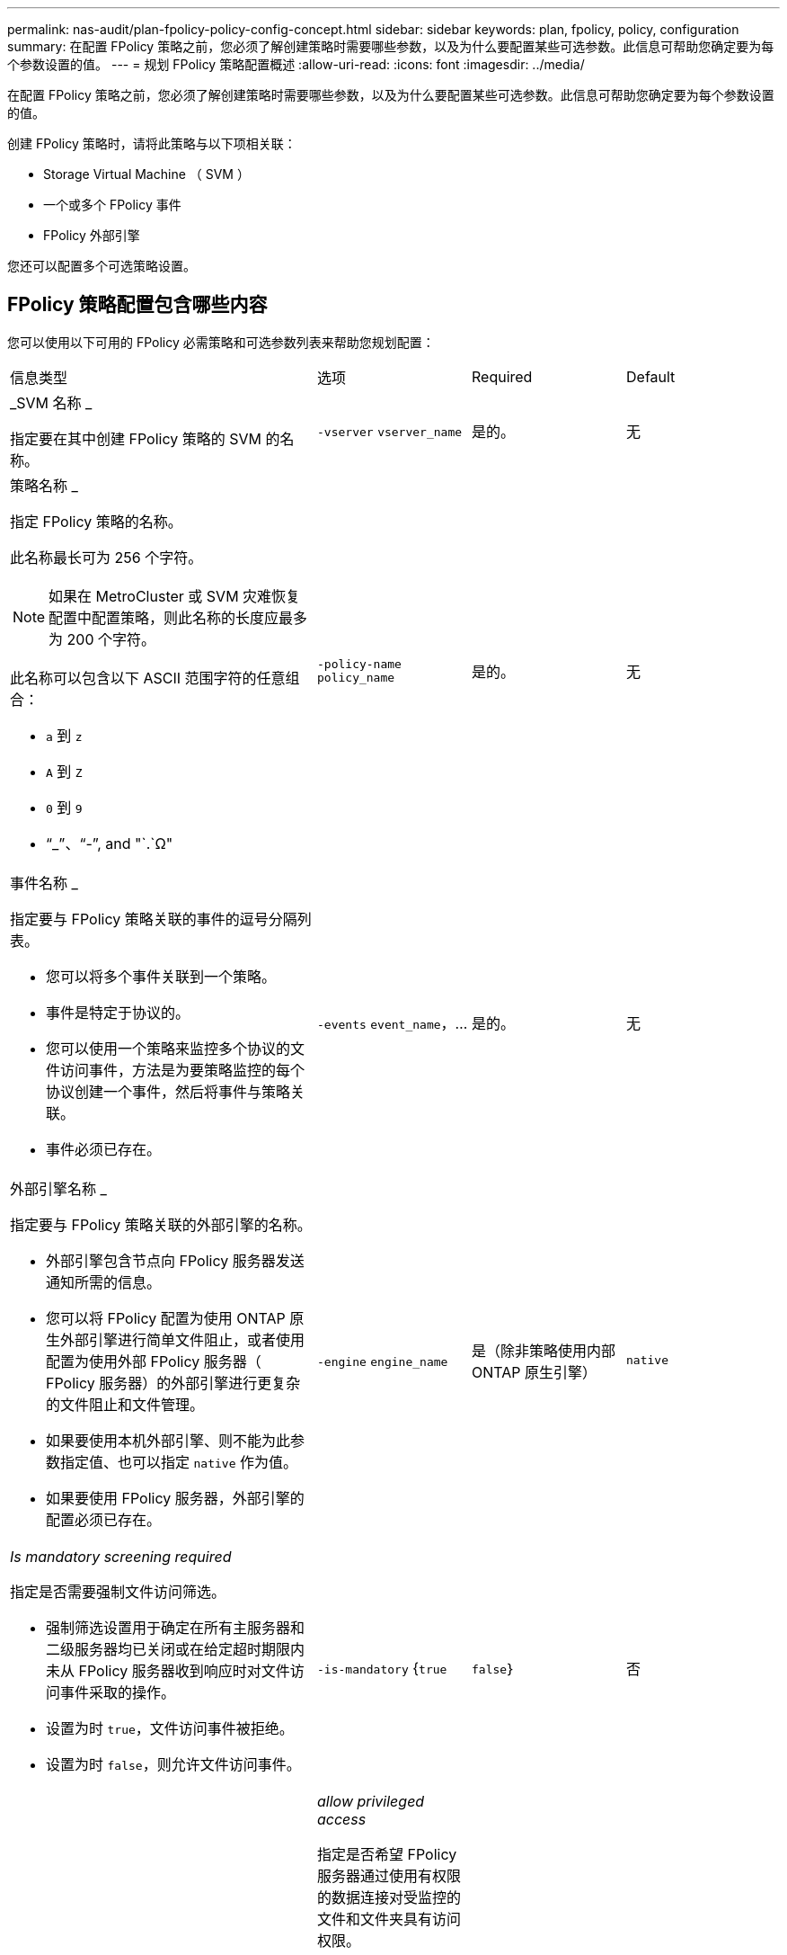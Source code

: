 ---
permalink: nas-audit/plan-fpolicy-policy-config-concept.html 
sidebar: sidebar 
keywords: plan, fpolicy, policy, configuration 
summary: 在配置 FPolicy 策略之前，您必须了解创建策略时需要哪些参数，以及为什么要配置某些可选参数。此信息可帮助您确定要为每个参数设置的值。 
---
= 规划 FPolicy 策略配置概述
:allow-uri-read: 
:icons: font
:imagesdir: ../media/


[role="lead"]
在配置 FPolicy 策略之前，您必须了解创建策略时需要哪些参数，以及为什么要配置某些可选参数。此信息可帮助您确定要为每个参数设置的值。

创建 FPolicy 策略时，请将此策略与以下项相关联：

* Storage Virtual Machine （ SVM ）
* 一个或多个 FPolicy 事件
* FPolicy 外部引擎


您还可以配置多个可选策略设置。



== FPolicy 策略配置包含哪些内容

您可以使用以下可用的 FPolicy 必需策略和可选参数列表来帮助您规划配置：

[cols="40,20,20,20"]
|===


| 信息类型 | 选项 | Required | Default 


 a| 
_SVM 名称 _

指定要在其中创建 FPolicy 策略的 SVM 的名称。
 a| 
`-vserver` `vserver_name`
 a| 
是的。
 a| 
无



 a| 
策略名称 _

指定 FPolicy 策略的名称。

此名称最长可为 256 个字符。

[NOTE]
====
如果在 MetroCluster 或 SVM 灾难恢复配置中配置策略，则此名称的长度应最多为 200 个字符。

====
此名称可以包含以下 ASCII 范围字符的任意组合：

* `a` 到 `z`
* `A` 到 `Z`
* `0` 到 `9`
* "`_`"、"`-`", and "`.`Ω"

 a| 
`-policy-name` `policy_name`
 a| 
是的。
 a| 
无



 a| 
事件名称 _

指定要与 FPolicy 策略关联的事件的逗号分隔列表。

* 您可以将多个事件关联到一个策略。
* 事件是特定于协议的。
* 您可以使用一个策略来监控多个协议的文件访问事件，方法是为要策略监控的每个协议创建一个事件，然后将事件与策略关联。
* 事件必须已存在。

 a| 
`-events` `event_name`，...
 a| 
是的。
 a| 
无



 a| 
外部引擎名称 _

指定要与 FPolicy 策略关联的外部引擎的名称。

* 外部引擎包含节点向 FPolicy 服务器发送通知所需的信息。
* 您可以将 FPolicy 配置为使用 ONTAP 原生外部引擎进行简单文件阻止，或者使用配置为使用外部 FPolicy 服务器（ FPolicy 服务器）的外部引擎进行更复杂的文件阻止和文件管理。
* 如果要使用本机外部引擎、则不能为此参数指定值、也可以指定 `native` 作为值。
* 如果要使用 FPolicy 服务器，外部引擎的配置必须已存在。

 a| 
`-engine` `engine_name`
 a| 
是（除非策略使用内部 ONTAP 原生引擎）
 a| 
`native`



 a| 
_Is mandatory screening required_

指定是否需要强制文件访问筛选。

* 强制筛选设置用于确定在所有主服务器和二级服务器均已关闭或在给定超时期限内未从 FPolicy 服务器收到响应时对文件访问事件采取的操作。
* 设置为时 `true`，文件访问事件被拒绝。
* 设置为时 `false`，则允许文件访问事件。

 a| 
`-is-mandatory` {`true`|`false`｝
 a| 
否
 a| 
`true`



 a| 
_allow privileged access_

指定是否希望 FPolicy 服务器通过使用有权限的数据连接对受监控的文件和文件夹具有访问权限。

如果已配置，则 FPolicy 服务器可以使用特权数据连接从 SVM 的根目录访问包含受监控数据的文件。

要进行有权限的数据访问、必须在集群上获得SMB的许可、并且必须将用于连接到FPolicy服务器的所有数据SIFs配置为具有 `cifs` 作为允许的协议之一。

如果要将策略配置为允许特权访问，则还必须为希望 FPolicy 服务器用于特权访问的帐户指定用户名。
 a| 
`-allow-privileged-access` {`yes`|`no`｝
 a| 
否（除非启用直通读取）
 a| 
`no`



 a| 
特权用户名 _

指定 FPolicy 服务器用于特权数据访问的帐户的用户名。

* 此参数的值应采用 `domain\user name` 格式。
* 条件 `-allow-privileged-access` 设置为 `no`，则会忽略为此参数设置的任何值。

 a| 
`-privileged-user-name` `user_name`
 a| 
否（除非启用了特权访问）
 a| 
无



 a| 
_allow passthrough-read_

指定 FPolicy 服务器是否可以为已由 FPolicy 服务器归档到二级存储（脱机文件）的文件提供直通读取服务：

* 直通读取是一种在不将数据还原到主存储的情况下读取脱机文件数据的方法。
+
直通读取可减少响应延迟，因为在响应读取请求之前，无需将文件重新调用回主存储。此外，直通读取还可以通过消除仅为满足读取请求而重新调用的文件占用主存储空间的需求来优化存储效率。

* 启用后， FPolicy 服务器将通过专为直通读取打开的单独有权限的数据通道为文件提供数据。
* 如果要配置直通读取，则还必须将策略配置为允许特权访问。

 a| 
`-is-passthrough-read-enabled` {`true`|`false`｝
 a| 
否
 a| 
`false`

|===
